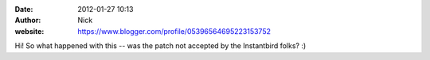 :date: 2012-01-27 10:13
:author: Nick
:website: https://www.blogger.com/profile/05396564695223153752

Hi! So what happened with this -- was the patch not accepted by the Instantbird
folks? :)
